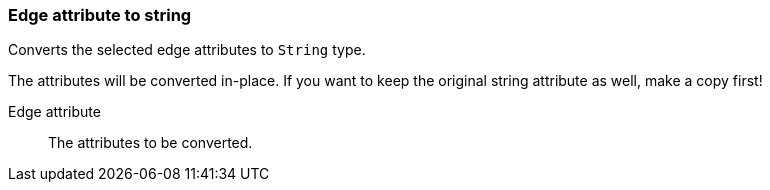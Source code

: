 ### Edge attribute to string

Converts the selected edge attributes to `String` type.

The attributes will be converted in-place. If you want to keep the original string attribute as
well, make a copy first!

====
[[attr]] Edge attribute::
The attributes to be converted.
====
